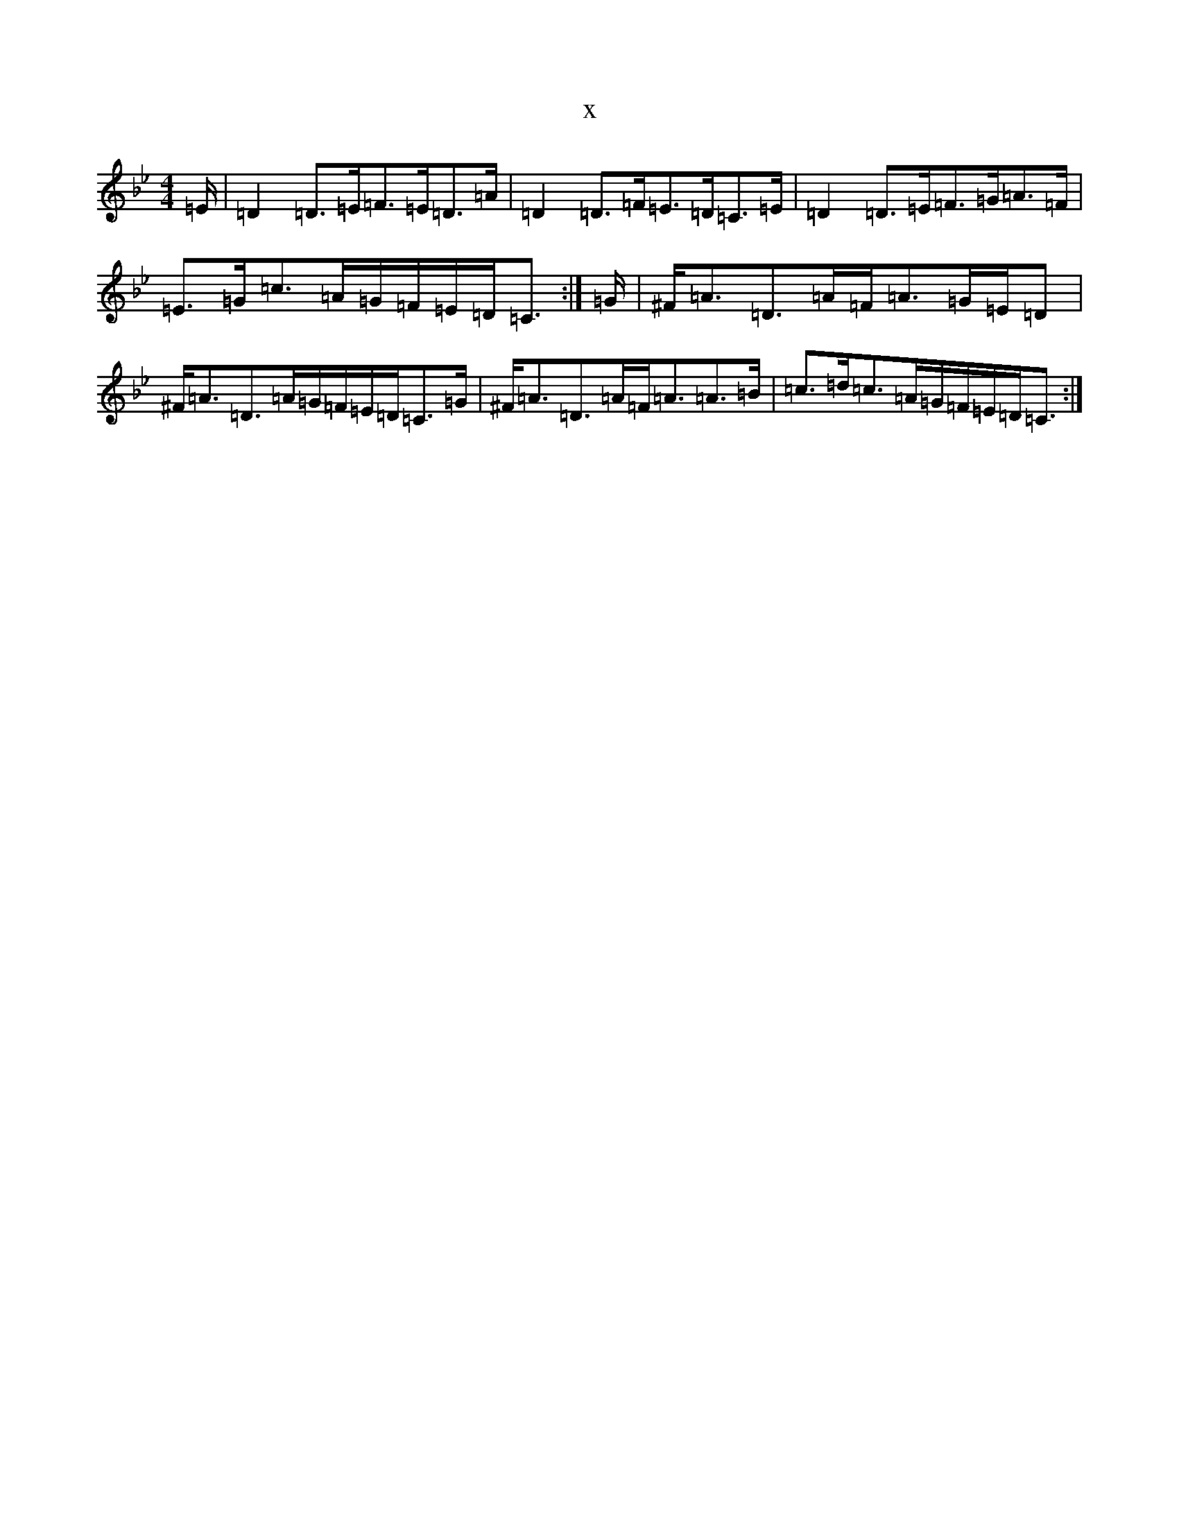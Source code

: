 X:11497
T:x
L:1/8
M:4/4
K: C Dorian
=E/2|=D2=D>=E=F>=E=D>=A|=D2=D>=F=E>=D=C>=E|=D2=D>=E=F>=G=A>=F|=E>=G=c>=A=G/2=F/2=E/2=D/2=C3/2:|=G/2|^F<=A=D>=A=F<=A=G/2=E/2=D|^F<=A=D>=A=G/2=F/2=E/2=D/2=C>=G|^F<=A=D>=A=F<=A=A>=B|=c>=d=c>=A=G/2=F/2=E/2=D/2=C3/2:|